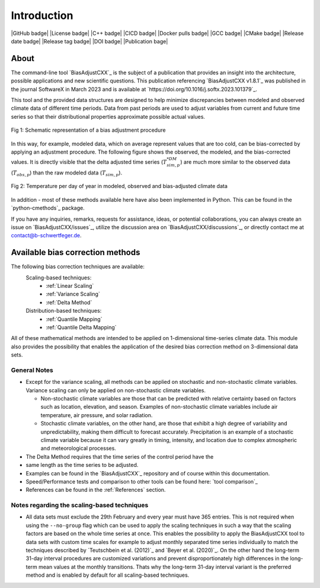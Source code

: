 .. This is the introduction

Introduction
=============

|GitHub badge| |License badge| |C++ badge| |CICD badge|
|Docker pulls badge| |GCC badge| |CMake badge|
|Release date badge| |Release tag badge| |DOI badge| |Publication bage|


About
-----

The command-line tool `BiasAdjustCXX`_ is the subject of a publication that
provides an insight into the architecture, possible applications and new
scientific questions. This publication referencing `BiasAdjustCXX v1.8.1`_ was
published in the journal SoftwareX in March 2023 and is available at
`https://doi.org/10.1016/j.softx.2023.101379`_.

This tool and the provided data structures are designed to help minimize
discrepancies between modeled and observed climate data of different time
periods. Data from past periods are used to adjust variables from current and
future time series so that their distributional properties approximate possible
actual values.


.. figure:: ../_static/images/biasCdiagram.png
    :width: 800
    :align: center
    :alt: Schematic representation of a bias adjustment procedure

    Fig 1: Schematic representation of a bias adjustment procedure


In this way, for example, modeled data, which on average represent values that
are too cold, can be bias-corrected by applying an adjustment procedure. The
following figure shows the observed, the modeled, and the bias-corrected values.
It is directly visible that the delta adjusted time series
(:math:`T^{*DM}_{sim,p}`) are much more similar to the observed data
(:math:`T_{obs,p}`) than the raw modeled data (:math:`T_{sim,p}`).

.. figure:: ../_static/images/dm-doy-plot.png
    :width: 800
    :align: center
    :alt: Temperature per day of year in modeled, observed and bias-adjusted climate data

    Fig 2: Temperature per day of year in modeled, observed and bias-adjusted climate data

In addition - most of these methods available here have also been implemented in
Python. This can be found in the `python-cmethods`_ package.

If you have any inquiries, remarks, requests for assistance, ideas, or potential
collaborations, you can always create an issue on `BiasAdjustCXX/issues`_,
utilize the discussion area on `BiasAdjustCXX/discussions`_, or directly contact
me at contact@b-schwertfeger.de.


Available bias correction methods
---------------------------------

The following bias correction techniques are available:
    Scaling-based techniques:
        * :ref:`Linear Scaling`
        * :ref:`Variance Scaling`
        * :ref:`Delta Method`

    Distribution-based techniques:
        * :ref:`Quantile Mapping`
        * :ref:`Quantile Delta Mapping`

All of these mathematical methods are intended to be applied on 1-dimensional
time-series climate data. This module also provides the possibility that enables
the application of the desired bias correction method on 3-dimensional data
sets.

General Notes
~~~~~~~~~~~~~

- Except for the variance scaling, all methods can be applied on stochastic and
  non-stochastic climate variables. Variance scaling can only be applied on
  non-stochastic climate variables.

  - Non-stochastic climate variables are those that can be predicted with
    relative certainty based on factors such as location, elevation, and season.
    Examples of non-stochastic climate variables include air temperature, air
    pressure, and solar radiation.

  - Stochastic climate variables, on the other hand, are those that exhibit a
    high degree of variability and unpredictability, making them difficult to
    forecast accurately. Precipitation is an example of a stochastic climate
    variable because it can vary greatly in timing, intensity, and location due
    to complex atmospheric and meteorological processes.

- The Delta Method requires that the time series of the control period have the
- same length as the time series to be adjusted.
- Examples can be found in the `BiasAdjustCXX`_ repository and of course
  within this documentation.
- Speed/Performance tests and comparison to other tools can be found here: `tool
  comparison`_
- References can be found in the :ref:`References` section.


.. _section-notes-scaling:

Notes regarding the scaling-based techniques
~~~~~~~~~~~~~~~~~~~~~~~~~~~~~~~~~~~~~~~~~~~~~

- All data sets must exclude the 29th February and every year must have 365
  entries. This is not required when using the ``--no-group`` flag which can be
  used to apply the scaling techniques in such a way that the scaling factors
  are based on the whole time series at once. This enables the possibility to
  apply the BiasAdjustCXX tool to data sets with custom time scales for example
  to adjust monthly separated time series individually to match the techniques
  described by `Teutschbein et al. (2012)`_ and `Beyer et al. (2020)`_. On the
  other hand the long-term 31-day interval procedures are customized variations
  and prevent disproportionately high differences in the long-term mean values
  at the monthly transitions. Thats why the long-term 31-day interval variant is
  the preferred method and is enabled by default for all scaling-based
  techniques.
